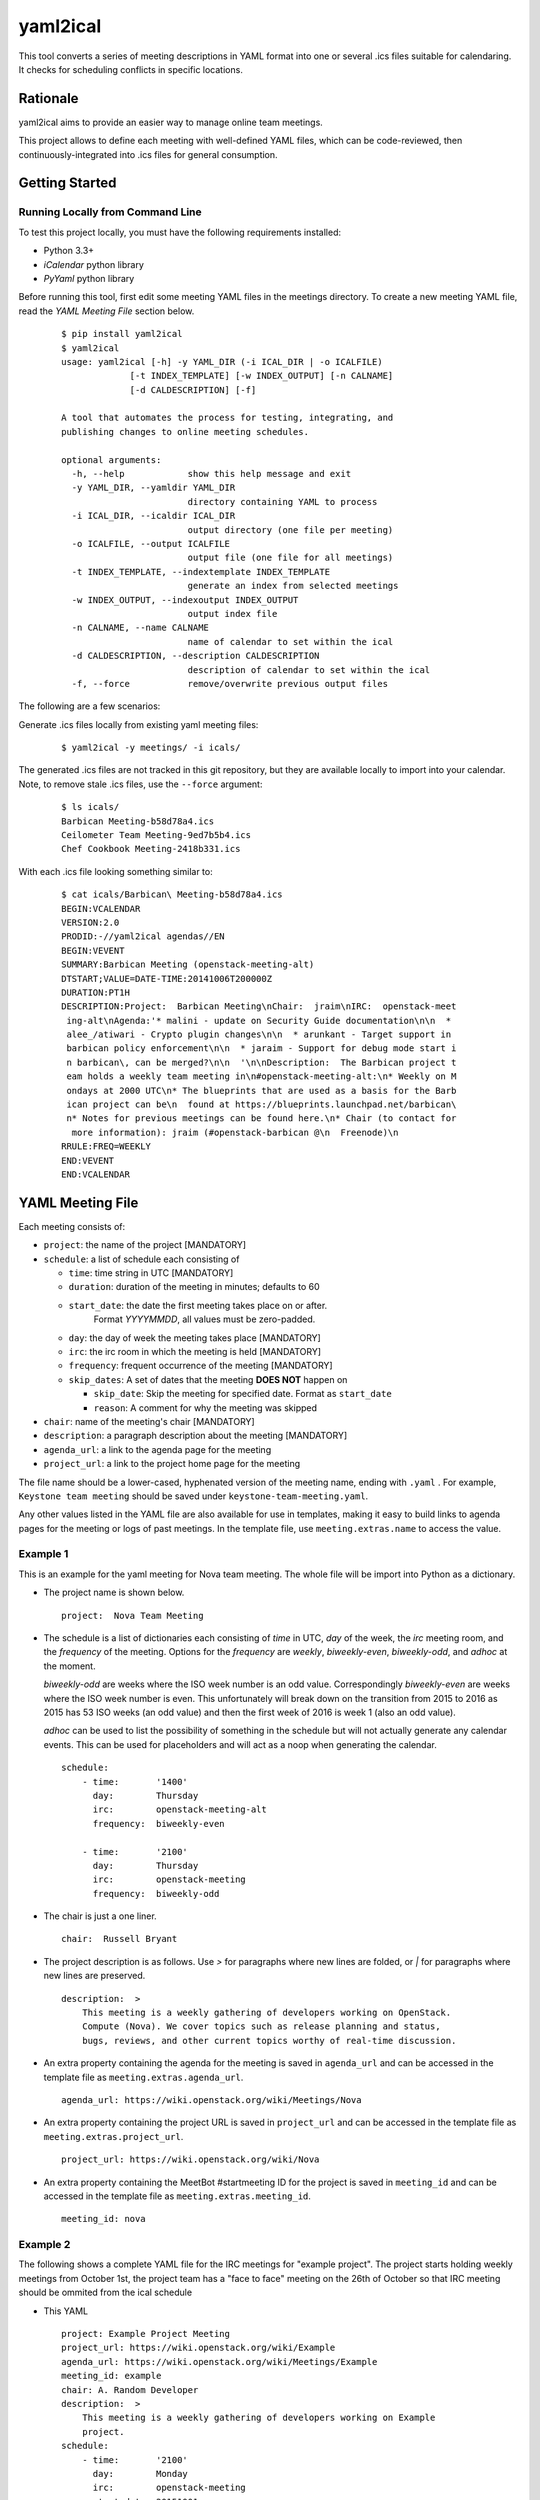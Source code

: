 =========
yaml2ical
=========

This tool converts a series of meeting descriptions in YAML format into one
or several .ics files suitable for calendaring. It checks for scheduling
conflicts in specific locations.

Rationale
=========

yaml2ical aims to provide an easier way to manage online team meetings.

This project allows to define each meeting with well-defined YAML files,
which can be code-reviewed, then continuously-integrated into .ics files for
general consumption.

Getting Started
===============

Running Locally from Command Line
---------------------------------

To test this project locally, you must have the following requirements
installed:

* Python 3.3+
* `iCalendar` python library
* `PyYaml` python library

Before running this tool, first edit some meeting YAML files in the meetings
directory. To create a new meeting YAML file, read the `YAML Meeting File`
section below.

  ::

    $ pip install yaml2ical
    $ yaml2ical
    usage: yaml2ical [-h] -y YAML_DIR (-i ICAL_DIR | -o ICALFILE)
                 [-t INDEX_TEMPLATE] [-w INDEX_OUTPUT] [-n CALNAME]
                 [-d CALDESCRIPTION] [-f]

    A tool that automates the process for testing, integrating, and
    publishing changes to online meeting schedules.

    optional arguments:
      -h, --help            show this help message and exit
      -y YAML_DIR, --yamldir YAML_DIR
                            directory containing YAML to process
      -i ICAL_DIR, --icaldir ICAL_DIR
                            output directory (one file per meeting)
      -o ICALFILE, --output ICALFILE
                            output file (one file for all meetings)
      -t INDEX_TEMPLATE, --indextemplate INDEX_TEMPLATE
                            generate an index from selected meetings
      -w INDEX_OUTPUT, --indexoutput INDEX_OUTPUT
                            output index file
      -n CALNAME, --name CALNAME
                            name of calendar to set within the ical
      -d CALDESCRIPTION, --description CALDESCRIPTION
                            description of calendar to set within the ical
      -f, --force           remove/overwrite previous output files


The following are a few scenarios:

Generate .ics files locally from existing yaml meeting files:

  ::

    $ yaml2ical -y meetings/ -i icals/

The generated .ics files are not tracked in this git repository,
but they are available locally to import into your calendar. Note,
to remove stale .ics files, use the ``--force`` argument:

  ::

    $ ls icals/
    Barbican Meeting-b58d78a4.ics
    Ceilometer Team Meeting-9ed7b5b4.ics
    Chef Cookbook Meeting-2418b331.ics

With each .ics file looking something similar to:

  ::

    $ cat icals/Barbican\ Meeting-b58d78a4.ics
    BEGIN:VCALENDAR
    VERSION:2.0
    PRODID:-//yaml2ical agendas//EN
    BEGIN:VEVENT
    SUMMARY:Barbican Meeting (openstack-meeting-alt)
    DTSTART;VALUE=DATE-TIME:20141006T200000Z
    DURATION:PT1H
    DESCRIPTION:Project:  Barbican Meeting\nChair:  jraim\nIRC:  openstack-meet
     ing-alt\nAgenda:'* malini - update on Security Guide documentation\n\n  *
     alee_/atiwari - Crypto plugin changes\n\n  * arunkant - Target support in
     barbican policy enforcement\n\n  * jaraim - Support for debug mode start i
     n barbican\, can be merged?\n\n  '\n\nDescription:  The Barbican project t
     eam holds a weekly team meeting in\n#openstack-meeting-alt:\n* Weekly on M
     ondays at 2000 UTC\n* The blueprints that are used as a basis for the Barb
     ican project can be\n  found at https://blueprints.launchpad.net/barbican\
     n* Notes for previous meetings can be found here.\n* Chair (to contact for
      more information): jraim (#openstack-barbican @\n  Freenode)\n
    RRULE:FREQ=WEEKLY
    END:VEVENT
    END:VCALENDAR


YAML Meeting File
=================

Each meeting consists of:

* ``project``: the name of the project [MANDATORY]
* ``schedule``: a list of schedule each consisting of

  * ``time``: time string in UTC [MANDATORY]
  * ``duration``: duration of the meeting in minutes; defaults to 60
  * ``start_date``: the date the first meeting takes place on or after.
      Format `YYYYMMDD`, all values must be zero-padded.
  * ``day``: the day of week the meeting takes place [MANDATORY]
  * ``irc``: the irc room in which the meeting is held [MANDATORY]
  * ``frequency``: frequent occurrence of the meeting [MANDATORY]
  * ``skip_dates``: A set of dates that the meeting **DOES NOT** happen on

    * ``skip_date``: Skip the meeting for specified date.
      Format as ``start_date``
    * ``reason``: A comment for why the meeting was skipped
* ``chair``: name of the meeting's chair [MANDATORY]
* ``description``: a paragraph description about the meeting [MANDATORY]
* ``agenda_url``: a link to the agenda page for the meeting
* ``project_url``: a link to the project home page for the meeting

The file name should be a lower-cased, hyphenated version of the meeting name,
ending with ``.yaml`` . For example, ``Keystone team meeting`` should be
saved under ``keystone-team-meeting.yaml``.

Any other values listed in the YAML file are also available for use in
templates, making it easy to build links to agenda pages for the
meeting or logs of past meetings. In the template file, use
``meeting.extras.name`` to access the value.


Example 1
---------

This is an example for the yaml meeting for Nova team meeting.  The whole file
will be import into Python as a dictionary.

* The project name is shown below.

  ::

    project:  Nova Team Meeting

* The schedule is a list of dictionaries each consisting of `time` in UTC,
  `day` of the week, the `irc` meeting room, and the `frequency` of the
  meeting. Options for the `frequency` are `weekly`, `biweekly-even`,
  `biweekly-odd`, and `adhoc` at the moment.

  `biweekly-odd` are weeks where the ISO week number is an odd value.
  Correspondingly `biweekly-even` are weeks where the ISO week number is even.
  This unfortunately will break down on the transition from 2015 to 2016 as
  2015 has 53 ISO weeks (an odd value) and then the first week of 2016 is week
  1 (also an odd value).

  `adhoc` can be used to list the possibility of something in the schedule but
  will not actually generate any calendar events. This can be used for
  placeholders and will act as a noop when generating the calendar.

  ::

    schedule:
        - time:       '1400'
          day:        Thursday
          irc:        openstack-meeting-alt
          frequency:  biweekly-even

        - time:       '2100'
          day:        Thursday
          irc:        openstack-meeting
          frequency:  biweekly-odd

* The chair is just a one liner.

  ::

    chair:  Russell Bryant

* The project description is as follows.  Use `>` for paragraphs where new
  lines are folded, or `|` for paragraphs where new lines are preserved.

  ::

    description:  >
        This meeting is a weekly gathering of developers working on OpenStack.
        Compute (Nova). We cover topics such as release planning and status,
        bugs, reviews, and other current topics worthy of real-time discussion.

* An extra property containing the agenda for the meeting is saved in
  ``agenda_url`` and can be accessed in the template file as
  ``meeting.extras.agenda_url``.

  ::

    agenda_url: https://wiki.openstack.org/wiki/Meetings/Nova

* An extra property containing the project URL is saved in
  ``project_url`` and can be accessed in the template file as
  ``meeting.extras.project_url``.

  ::

    project_url: https://wiki.openstack.org/wiki/Nova

* An extra property containing the MeetBot #startmeeting ID for the project is
  saved in ``meeting_id`` and can be accessed in the template file as
  ``meeting.extras.meeting_id``.

  ::

    meeting_id: nova


Example 2
---------

The following shows a complete YAML file for the IRC meetings for "example
project".  The project starts holding weekly meetings from October 1st, the
project team has a "face to face" meeting on the 26th of October so that IRC
meeting should be ommited from the ical schedule

* This YAML

  ::

    project: Example Project Meeting
    project_url: https://wiki.openstack.org/wiki/Example
    agenda_url: https://wiki.openstack.org/wiki/Meetings/Example
    meeting_id: example
    chair: A. Random Developer
    description:  >
        This meeting is a weekly gathering of developers working on Example
        project.
    schedule:
        - time:       '2100'
          day:        Monday
          irc:        openstack-meeting
          start_date: 20151001
          frequency:  weekly
          skip_dates:
          - skip_date: 20151026
            reason: Face 2 Face meeting at some location

* Is converted into this iCal

  ::

    BEGIN:VCALENDAR
    VERSION:2.0
    PRODID:-//yaml2ical agendas//EN
    BEGIN:VEVENT
    SUMMARY:CANCELLED: Example Project Meeting (20151026T210000Z)
    DTSTART;VALUE=DATE-TIME:20151026T210000Z
    DURATION:PT1H
    DESCRIPTION:Face 2 Face meeting at some location
    LOCATION:#openstack-meeting
    END:VEVENT
    BEGIN:VEVENT
    SUMMARY:Example Project Meeting
    DTSTART;VALUE=DATE-TIME:20151005T210000Z
    DURATION:PT1H
    EXDATE:20151026T210000Z
    DESCRIPTION:Project:  Example Project Meeting\nChair:  A. Random Developer
     \nDescription:  This meeting is a weekly gathering of developers working o
     n Example project.\n\nAgenda URL:  https://wiki.openstack.org/wiki/Meeting
     s/Example\nProject URL:  https://wiki.openstack.org/wiki/Example
    LOCATION:#openstack-meeting
    RRULE:FREQ=WEEKLY
    END:VEVENT
    END:VCALENDAR



